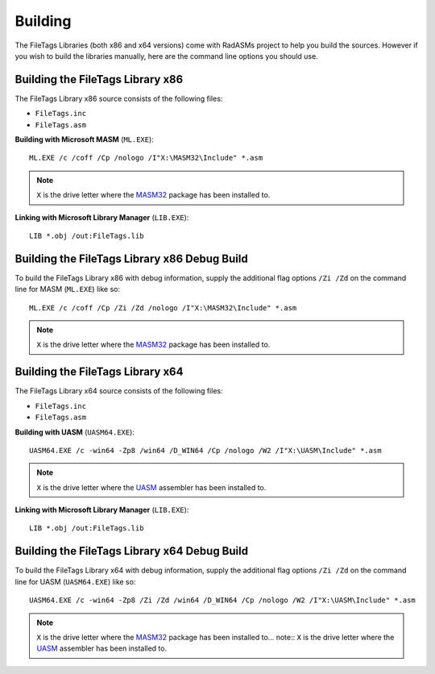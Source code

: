 .. _Building:

========
Building
========

The FileTags Libraries (both x86 and x64 versions) come with RadASMs project to help you build the sources. However if you wish to build the libraries manually, here are the command line options you should use.


.. _Building the FileTags Library x86:

Building the FileTags Library x86
-----------------------------------

The FileTags Library x86 source consists of the following files:

* ``FileTags.inc``
* ``FileTags.asm``


**Building with Microsoft MASM** (``ML.EXE``):

::

   ML.EXE /c /coff /Cp /nologo /I"X:\MASM32\Include" *.asm


.. note:: ``X`` is the drive letter where the `MASM32 <http://www.masm32.com>`_ package has been installed to.


**Linking with Microsoft Library Manager** (``LIB.EXE``):

::

   LIB *.obj /out:FileTags.lib



.. _Building the FileTags Library x86 Debug Build:

Building the FileTags Library x86 Debug Build
-----------------------------------------------

To build the FileTags Library x86 with debug information, supply the additional flag options ``/Zi /Zd`` on the command line for MASM (``ML.EXE``) like so:

::

   ML.EXE /c /coff /Cp /Zi /Zd /nologo /I"X:\MASM32\Include" *.asm


.. note:: ``X`` is the drive letter where the `MASM32 <http://www.masm32.com>`_ package has been installed to.



.. _Building the FileTags Library x64:

Building the FileTags Library x64
-----------------------------------

The FileTags Library x64 source consists of the following files:

* ``FileTags.inc``
* ``FileTags.asm``


**Building with UASM** (``UASM64.EXE``):

::

   UASM64.EXE /c -win64 -Zp8 /win64 /D_WIN64 /Cp /nologo /W2 /I"X:\UASM\Include" *.asm


.. note:: ``X`` is the drive letter where the `UASM <http://www.terraspace.co.uk/uasm.html>`_ assembler has been installed to.


**Linking with Microsoft Library Manager** (``LIB.EXE``):

::

   LIB *.obj /out:FileTags.lib



.. _Building the FileTags Library x64 Debug Build:

Building the FileTags Library x64 Debug Build
-----------------------------------------------

To build the FileTags Library x64 with debug information, supply the additional flag options ``/Zi /Zd`` on the command line for UASM (``UASM64.EXE``) like so:

::
    
   UASM64.EXE /c -win64 -Zp8 /Zi /Zd /win64 /D_WIN64 /Cp /nologo /W2 /I"X:\UASM\Include" *.asm



.. note:: ``X`` is the drive letter where the `MASM32 <http://www.masm32.com>`_ package has been installed to... note:: ``X`` is the drive letter where the `UASM <http://www.terraspace.co.uk/uasm.html>`_ assembler has been installed to.